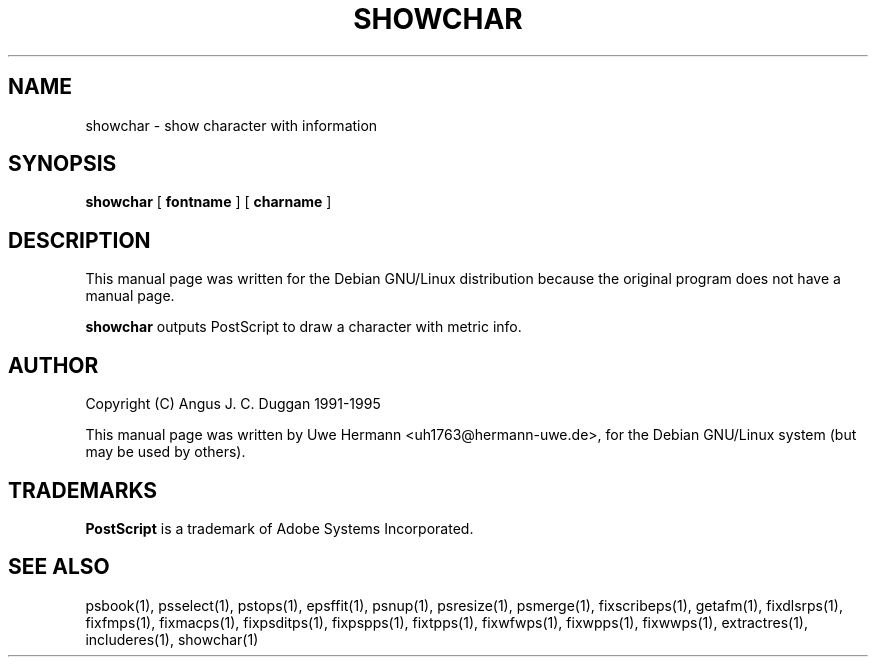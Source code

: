 .TH SHOWCHAR 1 "PSUtils Release 1 Patchlevel 17"
.SH NAME
showchar \- show character with information
.SH SYNOPSIS
.B showchar
[
.B fontname
] [
.B charname
]
.SH DESCRIPTION
This manual page was written for the Debian GNU/Linux distribution
because the original program does not have a manual page.
.PP
.B showchar
outputs PostScript to draw a character with metric info.
.SH AUTHOR
Copyright (C) Angus J. C. Duggan 1991-1995
.PP
This manual page was written by Uwe Hermann <uh1763@hermann-uwe.de>,
for the Debian GNU/Linux system (but may be used by others).
.SH TRADEMARKS
.B PostScript
is a trademark of Adobe Systems Incorporated.
.SH "SEE ALSO"
psbook(1), psselect(1), pstops(1), epsffit(1), psnup(1), psresize(1), psmerge(1), fixscribeps(1), getafm(1), fixdlsrps(1), fixfmps(1), fixmacps(1), fixpsditps(1), fixpspps(1), fixtpps(1), fixwfwps(1), fixwpps(1), fixwwps(1), extractres(1), includeres(1), showchar(1)
